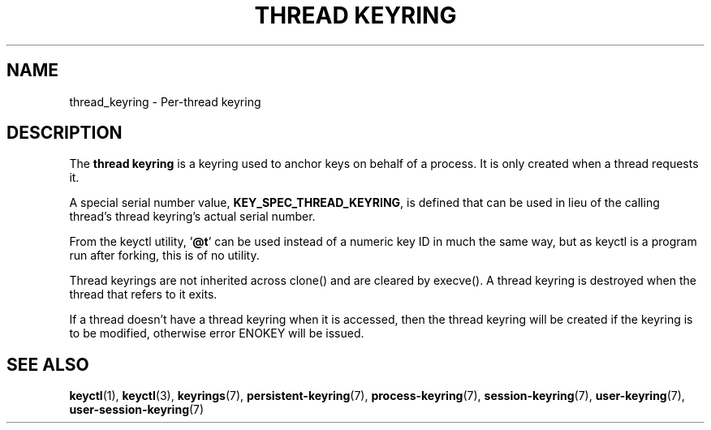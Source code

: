 .\"
.\" Copyright (C) 2014 Red Hat, Inc. All Rights Reserved.
.\" Written by David Howells (dhowells@redhat.com)
.\"
.\" This program is free software; you can redistribute it and/or
.\" modify it under the terms of the GNU General Public Licence
.\" as published by the Free Software Foundation; either version
.\" 2 of the Licence, or (at your option) any later version.
.\"
.TH "THREAD KEYRING" 7 "20 Feb 2014" Linux "Kernel key management"
.\"""""""""""""""""""""""""""""""""""""""""""""""""""""""""""""""""""""""""""""
.SH NAME
thread_keyring \- Per-thread keyring
.SH DESCRIPTION
The
.B thread keyring
is a keyring used to anchor keys on behalf of a process.  It is only created
when a thread requests it.
.P
A special serial number value, \fBKEY_SPEC_THREAD_KEYRING\fP, is defined that
can be used in lieu of the calling thread's thread keyring's actual serial
number.
.P
From the keyctl utility, '\fB@t\fP' can be used instead of a numeric key ID in
much the same way, but as keyctl is a program run after forking, this is of no
utility.
.P
Thread keyrings are not inherited across clone() and are cleared by execve().
A thread keyring is destroyed when the thread that refers to it exits.
.P
If a thread doesn't have a thread keyring when it is accessed, then the thread
keyring will be created if the keyring is to be modified, otherwise error
ENOKEY will be issued.
.\"""""""""""""""""""""""""""""""""""""""""""""""""""""""""""""""""""""""""""""
.SH SEE ALSO
.ad l
.nh
.BR keyctl (1),
.BR keyctl (3),
.BR keyrings (7),
.BR persistent\-keyring (7),
.BR process\-keyring (7),
.BR session\-keyring (7),
.BR user\-keyring (7),
.BR user\-session\-keyring (7)
